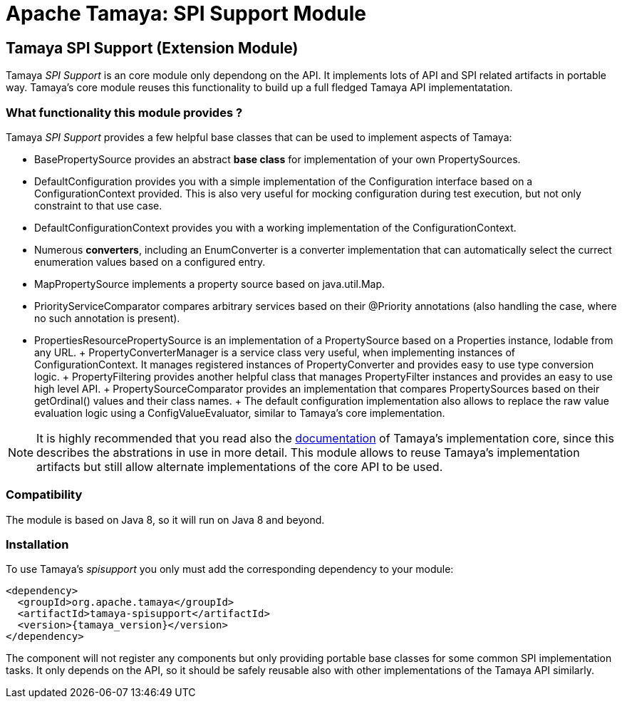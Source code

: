 :jbake-type: page
:jbake-status: published

= Apache Tamaya: SPI Support Module

toc::[]


[[SPISupport]]
== Tamaya SPI Support (Extension Module)

Tamaya _SPI Support_ is an core module only dependong on the API. It implements lots of API and SPI related
artifacts in portable way. Tamaya's core module reuses this functionality to build up a full fledged
Tamaya API implementatation.


=== What functionality this module provides ?

Tamaya _SPI Support_ provides a few helpful base classes that can be used to implement aspects of Tamaya:

* +BasePropertySource+ provides an abstract *base class* for implementation of your own PropertySources.
* +DefaultConfiguration+ provides you with a simple implementation of the +Configuration+ interface based on a
  +ConfigurationContext+ provided. This is also very useful for mocking configuration during test execution, but
  not only constraint to that use case.
* +DefaultConfigurationContext+ provides you with a working implementation of the +ConfigurationContext+.
* Numerous *converters*, including an +EnumConverter+ is a converter implementation that can automatically select the currect enumeration values based
  on a configured entry.
* +MapPropertySource+ implements a property source based on +java.util.Map+.
* +PriorityServiceComparator+ compares arbitrary services based on their +@Priority+ annotations (also handling the
  case, where no such annotation is present).
* +PropertiesResourcePropertySource+ is an implementation of a +PropertySource+ based on a +Properties+ instance,
  lodable from any +URL+.
+ +PropertyConverterManager+ is a service class very useful, when implementing instances of +ConfigurationContext+.
  It manages registered instances of +PropertyConverter+ and provides easy to use type conversion logic.
+ +PropertyFiltering+ provides another helpful class that manages +PropertyFilter+ instances and provides an
  easy to use high level API.
+ +PropertySourceComparator+ provides an implementation that compares +PropertySources+ based on their +getOrdinal()+
  values and their class names.
+ The default configuration implementation also allows to replace the raw value evaluation
  logic using a +ConfigValueEvaluator+, similar to Tamaya's core implementation.

NOTE: It is highly recommended that you read also the link:../core.html[documentation] of Tamaya's
      implementation core, since this describes the abstrations in use in more
      detail. This module allows to reuse Tamaya's implementation artifacts but
      still allow alternate implementations of the core API to be used.


=== Compatibility

The module is based on Java 8, so it will run on Java 8 and beyond.


=== Installation

To use Tamaya's _spisupport_ you only must add the corresponding dependency to your module:

[source, xml]
-----------------------------------------------
<dependency>
  <groupId>org.apache.tamaya</groupId>
  <artifactId>tamaya-spisupport</artifactId>
  <version>{tamaya_version}</version>
</dependency>
-----------------------------------------------

The component will not register any components but only providing portable base classes for some common SPI
implementation tasks. It only depends on the API, so it should be safely reusable also with other implementations
of the Tamaya API similarly.

